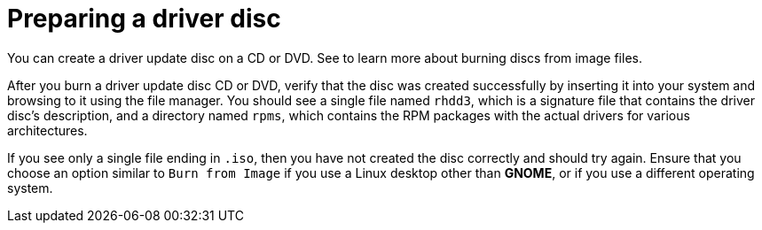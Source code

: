 [id="preparing-a-driver-disc_{context}"]
= Preparing a driver disc

You can create a driver update disc on a CD or DVD. See
//<<sect-making-cd-dvd-media>>
to learn more about burning discs from image files.

After you burn a driver update disc CD or DVD, verify that the disc was created successfully by inserting it into your system and browsing to it using the file manager. You should see a single file named `rhdd3`, which is a signature file that contains the driver disc's description, and a directory named `rpms`, which contains the RPM packages with the actual drivers for various architectures.

If you see only a single file ending in `.iso`, then you have not created the disc correctly and should try again. Ensure that you choose an option similar to `Burn from Image` if you use a Linux desktop other than [application]*GNOME*, or if you use a different operating system.
